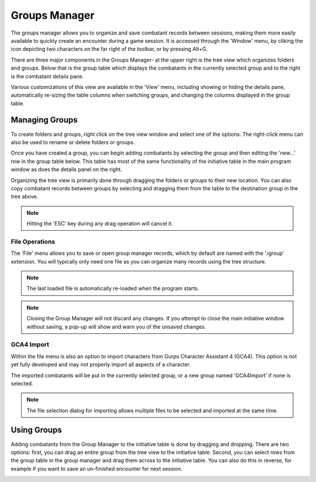 Groups Manager
==============

The groups manager allows you to organize and save combatant records between sessions, making them more easily available to quickly create an encounter during a game session. It is accessed through the 'Window' menu, by cliking the icon depicting two characters on the far right of the toolbar, or by pressing Alt+G.

.. image:: _static/10_group_manager.png

There are three major components in the Groups Manager- at the upper right is the tree view which organizes folders and groups. Below that is the group table which displays the combatants in the currently selected group and to the right is the combatant details pane.

Various customizations of this view are available in the 'View' menu, including showing or hiding the details pane, automatically re-sizing the table columns when switching groups, and changing the columns displayed in the group table.

Managing Groups
---------------
To create folders and groups, right click on the tree view window and select one of the options. The right-click menu can also be used to rename or delete folders or groups. 

Once you have created a group, you can begin adding combatants by selecting the group and then editing the 'new...' row in the group table below. This table has most of the same functionality of the initiative table in the main program window as does the details panel on the right.

.. image:: _static/11_new_group.png

Organizing the tree view is primarily done through dragging the folders or groups to their new location. You can also copy combatant records between groups by selecting and dragging them from the table to the destination group in the tree above.

.. note:: Hitting the 'ESC' key during any drag operation will cancel it.
	  
.. image:: _static/12_group_copy.png

File Operations
~~~~~~~~~~~~~~~
The 'File' menu allows you to save or open group manager records, which by default are named with the '.igroup' extension. You will typically only need one file as you can organize many records using the tree structure.

.. note:: The last loaded file is automatically re-loaded when the program starts.

.. note:: Closing the Group Manager will not discard any changes. If you attempt to close the main initiative window without saving, a pop-up will show and warn you of the unsaved changes. 

GCA4 Import
~~~~~~~~~~~
Within the file menu is also an option to import characters from Gurps Character Assistant 4 (GCA4). This option is not yet fully developed and may not properly import all aspects of a character.

The imported combatants will be put in the currently selected group, or a new group named 'GCA4Import' if none is selected.

.. note:: The file selection dialog for importing allows multiple files to be selected and imported at the same time.

Using Groups
------------

Adding combatants from the Group Manager to the initiative table is done by dragging and dropping. There are two options: first, you can drag an entire group from the tree view to the initiative table. Second, you can select rows from the group table in the group manager and drag them across to the initiative table. You can also do this in reverse, for example if you want to save an un-finished encounter for next session.

.. image:: _static/13_initiative_copy.png

